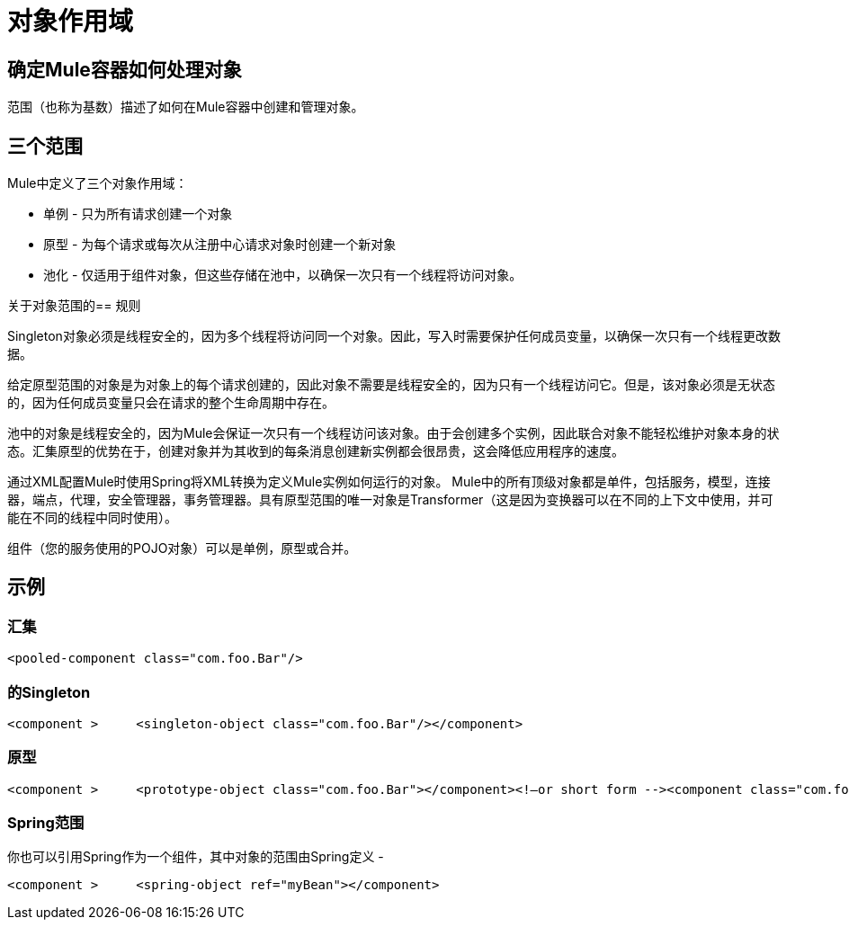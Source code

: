 = 对象作用域

== 确定Mule容器如何处理对象

范围（也称为基数）描述了如何在Mule容器中创建和管理对象。

== 三个范围

Mule中定义了三个对象作用域：

* 单例 - 只为所有请求创建一个对象
* 原型 - 为每个请求或每次从注册中心请求对象时创建一个新对象
* 池化 - 仅适用于组件对象，但这些存储在池中，以确保一次只有一个线程将访问对象。

关于对象范围的== 规则

Singleton对象必须是线程安全的，因为多个线程将访问同一个对象。因此，写入时需要保护任何成员变量，以确保一次只有一个线程更改数据。

给定原型范围的对象是为对象上的每个请求创建的，因此对象不需要是线程安全的，因为只有一个线程访问它。但是，该对象必须是无状态的，因为任何成员变量只会在请求的整个生命周期中存在。

池中的对象是线程安全的，因为Mule会保证一次只有一个线程访问该对象。由于会创建多个实例，因此联合对象不能轻松维护对象本身的状态。汇集原型的优势在于，创建对象并为其收到的每条消息创建新实例都会很昂贵，这会降低应用程序的速度。

通过XML配置Mule时使用Spring将XML转换为定义Mule实例如何运行的对象。 Mule中的所有顶级对象都是单件，包括服务，模型，连接器，端点，代理，安全管理器，事务管理器。具有原型范围的唯一对象是Transformer（这是因为变换器可以在不同的上下文中使用，并可能在不同的线程中同时使用）。

组件（您的服务使用的POJO对象）可以是单例，原型或合并。

== 示例

=== 汇集

[source, xml, linenums]
----
<pooled-component class="com.foo.Bar"/>
----

=== 的Singleton

[source, xml, linenums]
----
<component >     <singleton-object class="com.foo.Bar"/></component>
----

=== 原型

[source, xml, linenums]
----
<component >     <prototype-object class="com.foo.Bar"></component><!—or short form --><component class="com.foo.Bar"/>
----

===  Spring范围

你也可以引用Spring作为一个组件，其中对象的范围由Spring定义 - 

[source, xml, linenums]
----
<component >     <spring-object ref="myBean"></component>
----

